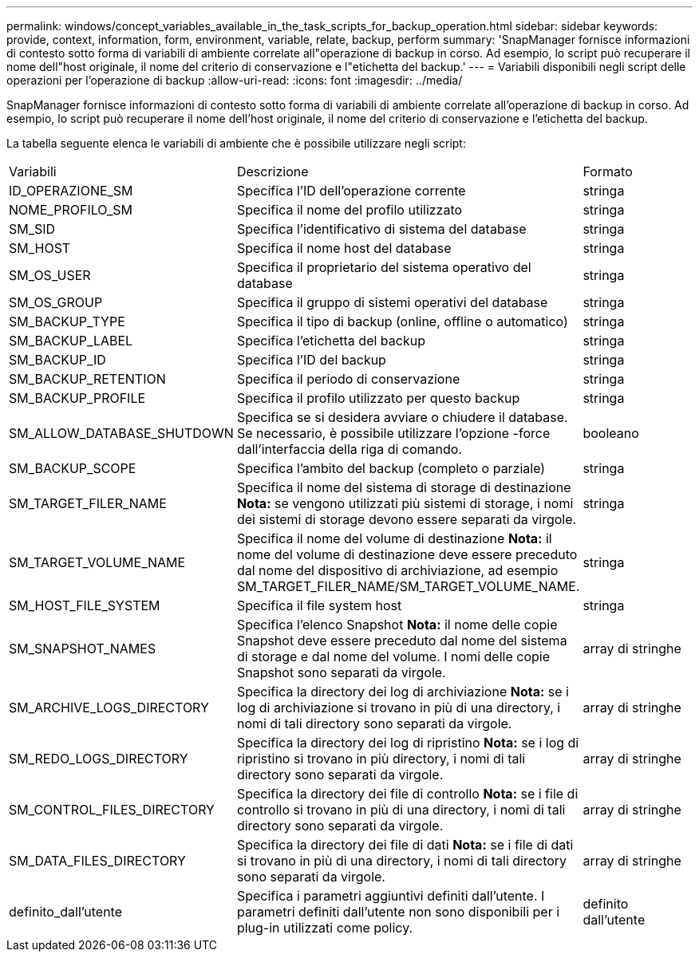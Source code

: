 ---
permalink: windows/concept_variables_available_in_the_task_scripts_for_backup_operation.html 
sidebar: sidebar 
keywords: provide, context, information, form, environment, variable, relate, backup, perform 
summary: 'SnapManager fornisce informazioni di contesto sotto forma di variabili di ambiente correlate all"operazione di backup in corso. Ad esempio, lo script può recuperare il nome dell"host originale, il nome del criterio di conservazione e l"etichetta del backup.' 
---
= Variabili disponibili negli script delle operazioni per l'operazione di backup
:allow-uri-read: 
:icons: font
:imagesdir: ../media/


[role="lead"]
SnapManager fornisce informazioni di contesto sotto forma di variabili di ambiente correlate all'operazione di backup in corso. Ad esempio, lo script può recuperare il nome dell'host originale, il nome del criterio di conservazione e l'etichetta del backup.

La tabella seguente elenca le variabili di ambiente che è possibile utilizzare negli script:

|===


| Variabili | Descrizione | Formato 


 a| 
ID_OPERAZIONE_SM
 a| 
Specifica l'ID dell'operazione corrente
 a| 
stringa



 a| 
NOME_PROFILO_SM
 a| 
Specifica il nome del profilo utilizzato
 a| 
stringa



 a| 
SM_SID
 a| 
Specifica l'identificativo di sistema del database
 a| 
stringa



 a| 
SM_HOST
 a| 
Specifica il nome host del database
 a| 
stringa



 a| 
SM_OS_USER
 a| 
Specifica il proprietario del sistema operativo del database
 a| 
stringa



 a| 
SM_OS_GROUP
 a| 
Specifica il gruppo di sistemi operativi del database
 a| 
stringa



 a| 
SM_BACKUP_TYPE
 a| 
Specifica il tipo di backup (online, offline o automatico)
 a| 
stringa



 a| 
SM_BACKUP_LABEL
 a| 
Specifica l'etichetta del backup
 a| 
stringa



 a| 
SM_BACKUP_ID
 a| 
Specifica l'ID del backup
 a| 
stringa



 a| 
SM_BACKUP_RETENTION
 a| 
Specifica il periodo di conservazione
 a| 
stringa



 a| 
SM_BACKUP_PROFILE
 a| 
Specifica il profilo utilizzato per questo backup
 a| 
stringa



 a| 
SM_ALLOW_DATABASE_SHUTDOWN
 a| 
Specifica se si desidera avviare o chiudere il database. Se necessario, è possibile utilizzare l'opzione -force dall'interfaccia della riga di comando.
 a| 
booleano



 a| 
SM_BACKUP_SCOPE
 a| 
Specifica l'ambito del backup (completo o parziale)
 a| 
stringa



 a| 
SM_TARGET_FILER_NAME
 a| 
Specifica il nome del sistema di storage di destinazione *Nota:* se vengono utilizzati più sistemi di storage, i nomi dei sistemi di storage devono essere separati da virgole.
 a| 
stringa



 a| 
SM_TARGET_VOLUME_NAME
 a| 
Specifica il nome del volume di destinazione *Nota:* il nome del volume di destinazione deve essere preceduto dal nome del dispositivo di archiviazione, ad esempio SM_TARGET_FILER_NAME/SM_TARGET_VOLUME_NAME.
 a| 
stringa



 a| 
SM_HOST_FILE_SYSTEM
 a| 
Specifica il file system host
 a| 
stringa



 a| 
SM_SNAPSHOT_NAMES
 a| 
Specifica l'elenco Snapshot *Nota:* il nome delle copie Snapshot deve essere preceduto dal nome del sistema di storage e dal nome del volume. I nomi delle copie Snapshot sono separati da virgole.
 a| 
array di stringhe



 a| 
SM_ARCHIVE_LOGS_DIRECTORY
 a| 
Specifica la directory dei log di archiviazione *Nota:* se i log di archiviazione si trovano in più di una directory, i nomi di tali directory sono separati da virgole.
 a| 
array di stringhe



 a| 
SM_REDO_LOGS_DIRECTORY
 a| 
Specifica la directory dei log di ripristino *Nota:* se i log di ripristino si trovano in più directory, i nomi di tali directory sono separati da virgole.
 a| 
array di stringhe



 a| 
SM_CONTROL_FILES_DIRECTORY
 a| 
Specifica la directory dei file di controllo *Nota:* se i file di controllo si trovano in più di una directory, i nomi di tali directory sono separati da virgole.
 a| 
array di stringhe



 a| 
SM_DATA_FILES_DIRECTORY
 a| 
Specifica la directory dei file di dati *Nota:* se i file di dati si trovano in più di una directory, i nomi di tali directory sono separati da virgole.
 a| 
array di stringhe



 a| 
definito_dall'utente
 a| 
Specifica i parametri aggiuntivi definiti dall'utente. I parametri definiti dall'utente non sono disponibili per i plug-in utilizzati come policy.
 a| 
definito dall'utente

|===